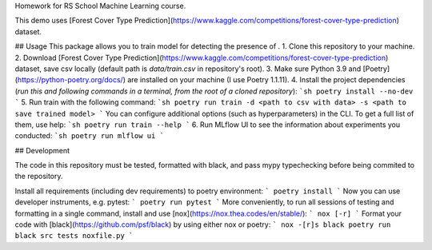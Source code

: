 Homework for RS School Machine Learning course.

This demo uses [Forest Cover Type Prediction](https://www.kaggle.com/competitions/forest-cover-type-prediction) dataset.

## Usage
This package allows you to train model for detecting the presence of .
1. Clone this repository to your machine.
2. Download [Forest Cover Type Prediction](https://www.kaggle.com/competitions/forest-cover-type-prediction) dataset, save csv locally (default path is *data/train.csv* in repository's root).
3. Make sure Python 3.9 and [Poetry](https://python-poetry.org/docs/) are installed on your machine (I use Poetry 1.1.11).
4. Install the project dependencies (*run this and following commands in a terminal, from the root of a cloned repository*):
```sh
poetry install --no-dev
```
5. Run train with the following command:
```sh
poetry run train -d <path to csv with data> -s <path to save trained model>
```
You can configure additional options (such as hyperparameters) in the CLI. To get a full list of them, use help:
```sh
poetry run train --help
```
6. Run MLflow UI to see the information about experiments you conducted:
```sh
poetry run mlflow ui
```

## Development

The code in this repository must be tested, formatted with black, and pass mypy typechecking before being commited to the repository.

Install all requirements (including dev requirements) to poetry environment:
```
poetry install
```
Now you can use developer instruments, e.g. pytest:
```
poetry run pytest
```
More conveniently, to run all sessions of testing and formatting in a single command, install and use [nox](https://nox.thea.codes/en/stable/): 
```
nox [-r]
```
Format your code with [black](https://github.com/psf/black) by using either nox or poetry:
```
nox -[r]s black
poetry run black src tests noxfile.py
```